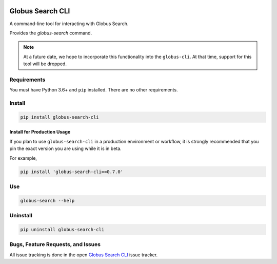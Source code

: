 .. image:: https://img.shields.io/badge/code%20style-black-000000.svg
    :target: https://github.com/psf/black

.. image:: https://readthedocs.org/projects/globus-search-cli/badge/?version=latest
    :target: https://globus-search-cli.readthedocs.io/en/latest/?badge=latest

Globus Search CLI
=================

A command-line tool for interacting with Globus Search.

Provides the `globus-search` command.

.. note::
    At a future date, we hope to incorporate this functionality into the
    ``globus-cli``. At that time, support for this tool will be dropped.

Requirements
------------

You must have Python 3.6+ and ``pip`` installed.
There are no other requirements.

Install
-------

.. code-block:: bash

    pip install globus-search-cli

Install for Production Usage
~~~~~~~~~~~~~~~~~~~~~~~~~~~~

If you plan to use ``globus-search-cli`` in a production environment or
workflow, it is strongly recommended that you pin the exact version you are
using while it is in beta.

For example,

.. code-block:: bash

    pip install 'globus-search-cli==0.7.0'

Use
---

.. code-block:: bash

    globus-search --help

Uninstall
---------

.. code-block:: bash

    pip uninstall globus-search-cli

Bugs, Feature Requests, and Issues
----------------------------------

All issue tracking is done in the open
`Globus Search CLI <https://github.com/globus/globus-search-cli/issues/>`_
issue tracker.
